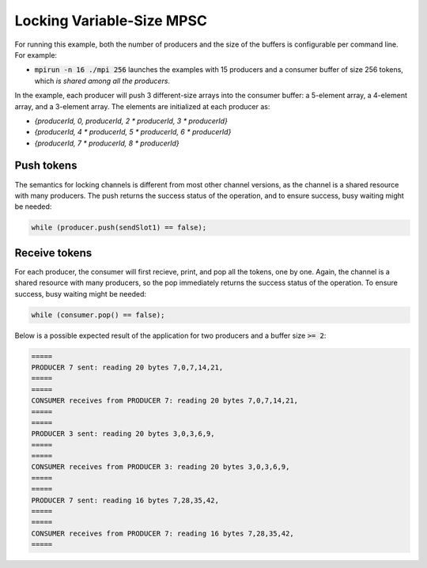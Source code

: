 .. _Locking Variable-Size MPSC:

Locking Variable-Size MPSC
==========================

For running this example, both the number of producers and the size of the buffers is configurable per command line. For example:

* :code:`mpirun -n 16 ./mpi 256` launches the examples with 15 producers and a consumer buffer of size 256 tokens, which *is shared among all the producers*.

In the example, each producer will push 3 different-size arrays into the consumer buffer: a 5-element array, a 4-element array, and a 3-element array. The elements are initialized at each producer as:

* `{producerId, 0, producerId, 2 * producerId, 3 * producerId}`
* `{producerId, 4 * producerId, 5 * producerId, 6 * producerId}`
* `{producerId, 7 * producerId, 8 * producerId}`


Push tokens
------------

The semantics for locking channels is different from most other channel versions, as the channel is a shared resource with many producers. The push returns the success status of the operation, and to ensure success, busy waiting might be needed:

.. code-block:: C++

  while (producer.push(sendSlot1) == false);

Receive tokens
------------

For each producer, the consumer will first recieve, print, and pop all the tokens, one by one. Again, the channel is a shared resource with many producers, so the pop immediately returns the success status of the operation. To ensure success, busy waiting might be needed:

.. code-block:: C++

    while (consumer.pop() == false);


Below is a possible expected result of the application for two producers and a buffer size :code:`>= 2`:

.. code-block:: bash

    =====
    PRODUCER 7 sent: reading 20 bytes 7,0,7,14,21,
    =====
    =====
    CONSUMER receives from PRODUCER 7: reading 20 bytes 7,0,7,14,21,
    =====
    =====
    PRODUCER 3 sent: reading 20 bytes 3,0,3,6,9,
    =====
    =====
    CONSUMER receives from PRODUCER 3: reading 20 bytes 3,0,3,6,9,
    =====
    =====
    PRODUCER 7 sent: reading 16 bytes 7,28,35,42,
    =====
    =====
    CONSUMER receives from PRODUCER 7: reading 16 bytes 7,28,35,42,
    =====
